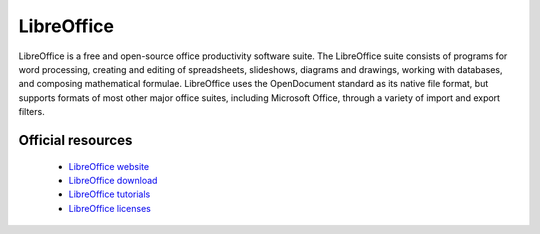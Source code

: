 LibreOffice
-----------

LibreOffice is a free and open-source office productivity software suite. The LibreOffice suite consists of programs for word processing, creating and editing of spreadsheets, slideshows, diagrams and drawings, 
working with databases, and composing mathematical formulae.
LibreOffice uses the OpenDocument standard as its native file format, but supports formats of most other major office suites, including Microsoft Office, through a variety of import and export filters.

Official resources
::::::::::::::::::

	
	* `LibreOffice website <https://www.libreoffice.org/>`_
	* `LibreOffice download <https://www.libreoffice.org/download/download-libreoffice/>`_ 
	* `LibreOffice tutorials <https://www.libreofficehelp.com/>`_ 
	* `LibreOffice licenses <https://www.libreoffice.org/about-us/licenses/>`_ 
